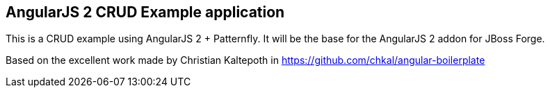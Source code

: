 AngularJS 2 CRUD Example application
------------------------------------

This is a CRUD example using AngularJS 2 + Patternfly. It will be the base for the AngularJS 2 addon for JBoss Forge.

Based on the excellent work made by Christian Kaltepoth in https://github.com/chkal/angular-boilerplate
